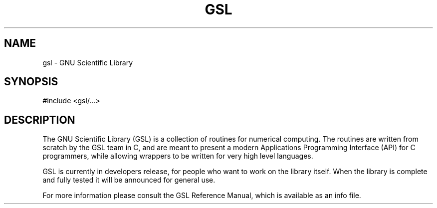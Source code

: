 .TH GSL 3 "GNU Scientific Library" "GSL Team" \" -*- nroff -*-
.SH NAME
gsl - GNU Scientific Library
.SH SYNOPSIS
#include <gsl/...>
.SH DESCRIPTION
The GNU Scientific Library (GSL) is a collection of routines for
numerical computing.  The routines are written from scratch by the GSL
team in C, and are meant to present a modern Applications Programming
Interface (API) for C programmers, while allowing wrappers to be
written for very high level languages.
.PP
GSL is currently in developers release, for people who want to work on
the library itself. When the library is complete and fully tested it
will be announced for general use.
.PP
For more information please consult the GSL Reference Manual,
which is available as an info file.
